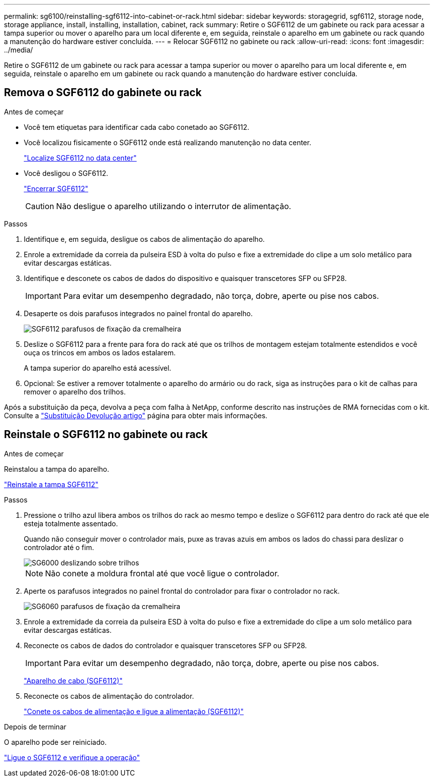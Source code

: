 ---
permalink: sg6100/reinstalling-sgf6112-into-cabinet-or-rack.html 
sidebar: sidebar 
keywords: storagegrid, sgf6112, storage node, storage appliance, install, installing, installation, cabinet, rack 
summary: Retire o SGF6112 de um gabinete ou rack para acessar a tampa superior ou mover o aparelho para um local diferente e, em seguida, reinstale o aparelho em um gabinete ou rack quando a manutenção do hardware estiver concluída. 
---
= Relocar SGF6112 no gabinete ou rack
:allow-uri-read: 
:icons: font
:imagesdir: ../media/


[role="lead"]
Retire o SGF6112 de um gabinete ou rack para acessar a tampa superior ou mover o aparelho para um local diferente e, em seguida, reinstale o aparelho em um gabinete ou rack quando a manutenção do hardware estiver concluída.



== Remova o SGF6112 do gabinete ou rack

.Antes de começar
* Você tem etiquetas para identificar cada cabo conetado ao SGF6112.
* Você localizou fisicamente o SGF6112 onde está realizando manutenção no data center.
+
link:locating-sgf6112-in-data-center.html["Localize SGF6112 no data center"]

* Você desligou o SGF6112.
+
link:shut-down-sgf6112.html["Encerrar SGF6112"]

+

CAUTION: Não desligue o aparelho utilizando o interrutor de alimentação.



.Passos
. Identifique e, em seguida, desligue os cabos de alimentação do aparelho.
. Enrole a extremidade da correia da pulseira ESD à volta do pulso e fixe a extremidade do clipe a um solo metálico para evitar descargas estáticas.
. Identifique e desconete os cabos de dados do dispositivo e quaisquer transcetores SFP ou SFP28.
+

IMPORTANT: Para evitar um desempenho degradado, não torça, dobre, aperte ou pise nos cabos.

. Desaperte os dois parafusos integrados no painel frontal do aparelho.
+
image::../media/sg6060_rack_retaining_screws.png[SGF6112 parafusos de fixação da cremalheira]

. Deslize o SGF6112 para a frente para fora do rack até que os trilhos de montagem estejam totalmente estendidos e você ouça os trincos em ambos os lados estalarem.
+
A tampa superior do aparelho está acessível.

. Opcional: Se estiver a remover totalmente o aparelho do armário ou do rack, siga as instruções para o kit de calhas para remover o aparelho dos trilhos.


Após a substituição da peça, devolva a peça com falha à NetApp, conforme descrito nas instruções de RMA fornecidas com o kit. Consulte a https://mysupport.netapp.com/site/info/rma["Substituição  Devolução artigo"^] página para obter mais informações.



== Reinstale o SGF6112 no gabinete ou rack

.Antes de começar
Reinstalou a tampa do aparelho.

link:reinstalling-sgf6112-cover.html["Reinstale a tampa SGF6112"]

.Passos
. Pressione o trilho azul libera ambos os trilhos do rack ao mesmo tempo e deslize o SGF6112 para dentro do rack até que ele esteja totalmente assentado.
+
Quando não conseguir mover o controlador mais, puxe as travas azuis em ambos os lados do chassi para deslizar o controlador até o fim.

+
image::../media/sg6000_cn_rails_blue_button.gif[SG6000 deslizando sobre trilhos]

+

NOTE: Não conete a moldura frontal até que você ligue o controlador.

. Aperte os parafusos integrados no painel frontal do controlador para fixar o controlador no rack.
+
image::../media/sg6060_rack_retaining_screws.png[SG6060 parafusos de fixação da cremalheira]

. Enrole a extremidade da correia da pulseira ESD à volta do pulso e fixe a extremidade do clipe a um solo metálico para evitar descargas estáticas.
. Reconecte os cabos de dados do controlador e quaisquer transcetores SFP ou SFP28.
+

IMPORTANT: Para evitar um desempenho degradado, não torça, dobre, aperte ou pise nos cabos.

+
link:../installconfig/cabling-appliance-sgf6112.html["Aparelho de cabo (SGF6112)"]

. Reconecte os cabos de alimentação do controlador.
+
link:../installconfig/connecting-power-cords-and-applying-power-sgf6112.html["Conete os cabos de alimentação e ligue a alimentação (SGF6112)"]



.Depois de terminar
O aparelho pode ser reiniciado.

link:powering-on-sgf6112-and-verifying-operation.html["Ligue o SGF6112 e verifique a operação"]
